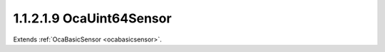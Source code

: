 .. _ocauint64sensor:

1.1.2.1.9  OcaUint64Sensor
==========================

Extends :ref:`OcaBasicSensor <ocabasicsensor>`.

.. cpp:class:: OcaUint64Sensor: OcaBasicSensor

    Basic Uint64 sensor.

    .. cpp:member:: OcaClassID ClassID

        This property has id ``5.0``.

        Number that uniquely identifies the class. Note that this differs from
        the object number, which identifies the instantiated object. This
        property is an override of the **OcaRoot** property.

    .. cpp:member:: OcaClassVersionNumber ClassVersion

        This property has id ``5.0``.

        Identifies the interface version of the class. Any change to the class
        definition leads to a higher class version. This property is an
        override of the **OcaRoot** property.

    .. cpp:member:: OcaUint64 Reading

        This property has id ``5.0``.

        Uint64 reading.

    .. cpp:function:: OcaStatus GetReading(OcaUint64 &Reading, OcaUint64 &minReading, OcaUint64 &maxReading)

        This method has id ``5.1``.

        Gets the value and limits of the **Reading** property. The return
        value indicates whether the data was successfully retrieved.

        :param OcaUint64 Reading: Output parameter.
        :param OcaUint64 minReading: Output parameter.
        :param OcaUint64 maxReading: Output parameter.

